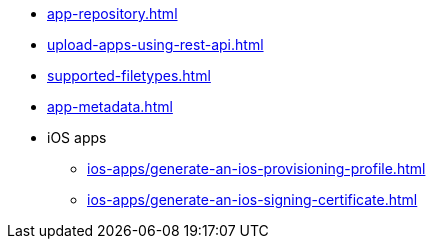 ** xref:app-repository.adoc[]
** xref:upload-apps-using-rest-api.adoc[]
** xref:supported-filetypes.adoc[]
** xref:app-metadata.adoc[]

** iOS apps
*** xref:ios-apps/generate-an-ios-provisioning-profile.adoc[]
*** xref:ios-apps/generate-an-ios-signing-certificate.adoc[]
